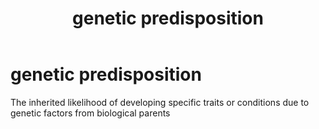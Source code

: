 :PROPERTIES:
:ANKI_DECK: study
:ID:       adc9d2ba-ab8e-4877-ad38-e740b3110b44
:END:
#+title: genetic predisposition
#+filetags: :psychology:

* genetic predisposition
:PROPERTIES:
:ANKI_NOTE_TYPE: Basic
:ANKI_NOTE_ID: 1758523709710
:ANKI_NOTE_HASH: 096f3fdcd4bd17854ad8dc113f33e952
:END:
The inherited likelihood of developing specific traits or conditions due to genetic factors from biological parents
